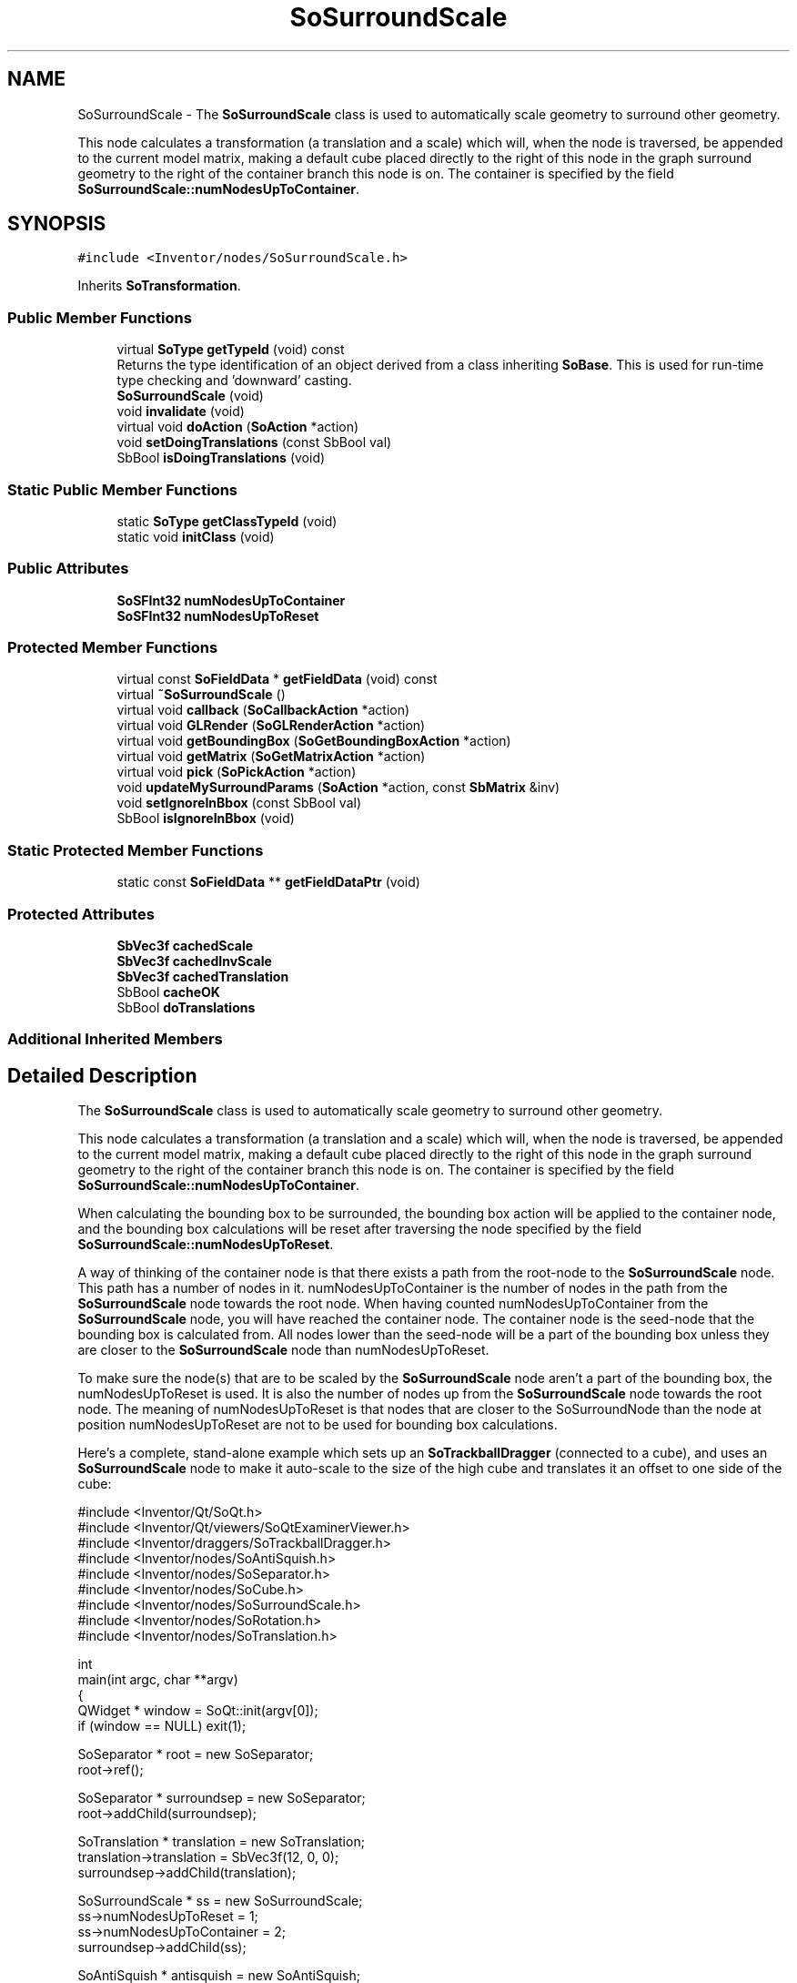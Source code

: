 .TH "SoSurroundScale" 3 "Sun May 28 2017" "Version 4.0.0a" "Coin" \" -*- nroff -*-
.ad l
.nh
.SH NAME
SoSurroundScale \- The \fBSoSurroundScale\fP class is used to automatically scale geometry to surround other geometry\&.
.PP
This node calculates a transformation (a translation and a scale) which will, when the node is traversed, be appended to the current model matrix, making a default cube placed directly to the right of this node in the graph surround geometry to the right of the container branch this node is on\&. The container is specified by the field \fBSoSurroundScale::numNodesUpToContainer\fP\&.  

.SH SYNOPSIS
.br
.PP
.PP
\fC#include <Inventor/nodes/SoSurroundScale\&.h>\fP
.PP
Inherits \fBSoTransformation\fP\&.
.SS "Public Member Functions"

.in +1c
.ti -1c
.RI "virtual \fBSoType\fP \fBgetTypeId\fP (void) const"
.br
.RI "Returns the type identification of an object derived from a class inheriting \fBSoBase\fP\&. This is used for run-time type checking and 'downward' casting\&. "
.ti -1c
.RI "\fBSoSurroundScale\fP (void)"
.br
.ti -1c
.RI "void \fBinvalidate\fP (void)"
.br
.ti -1c
.RI "virtual void \fBdoAction\fP (\fBSoAction\fP *action)"
.br
.ti -1c
.RI "void \fBsetDoingTranslations\fP (const SbBool val)"
.br
.ti -1c
.RI "SbBool \fBisDoingTranslations\fP (void)"
.br
.in -1c
.SS "Static Public Member Functions"

.in +1c
.ti -1c
.RI "static \fBSoType\fP \fBgetClassTypeId\fP (void)"
.br
.ti -1c
.RI "static void \fBinitClass\fP (void)"
.br
.in -1c
.SS "Public Attributes"

.in +1c
.ti -1c
.RI "\fBSoSFInt32\fP \fBnumNodesUpToContainer\fP"
.br
.ti -1c
.RI "\fBSoSFInt32\fP \fBnumNodesUpToReset\fP"
.br
.in -1c
.SS "Protected Member Functions"

.in +1c
.ti -1c
.RI "virtual const \fBSoFieldData\fP * \fBgetFieldData\fP (void) const"
.br
.ti -1c
.RI "virtual \fB~SoSurroundScale\fP ()"
.br
.ti -1c
.RI "virtual void \fBcallback\fP (\fBSoCallbackAction\fP *action)"
.br
.ti -1c
.RI "virtual void \fBGLRender\fP (\fBSoGLRenderAction\fP *action)"
.br
.ti -1c
.RI "virtual void \fBgetBoundingBox\fP (\fBSoGetBoundingBoxAction\fP *action)"
.br
.ti -1c
.RI "virtual void \fBgetMatrix\fP (\fBSoGetMatrixAction\fP *action)"
.br
.ti -1c
.RI "virtual void \fBpick\fP (\fBSoPickAction\fP *action)"
.br
.ti -1c
.RI "void \fBupdateMySurroundParams\fP (\fBSoAction\fP *action, const \fBSbMatrix\fP &inv)"
.br
.ti -1c
.RI "void \fBsetIgnoreInBbox\fP (const SbBool val)"
.br
.ti -1c
.RI "SbBool \fBisIgnoreInBbox\fP (void)"
.br
.in -1c
.SS "Static Protected Member Functions"

.in +1c
.ti -1c
.RI "static const \fBSoFieldData\fP ** \fBgetFieldDataPtr\fP (void)"
.br
.in -1c
.SS "Protected Attributes"

.in +1c
.ti -1c
.RI "\fBSbVec3f\fP \fBcachedScale\fP"
.br
.ti -1c
.RI "\fBSbVec3f\fP \fBcachedInvScale\fP"
.br
.ti -1c
.RI "\fBSbVec3f\fP \fBcachedTranslation\fP"
.br
.ti -1c
.RI "SbBool \fBcacheOK\fP"
.br
.ti -1c
.RI "SbBool \fBdoTranslations\fP"
.br
.in -1c
.SS "Additional Inherited Members"
.SH "Detailed Description"
.PP 
The \fBSoSurroundScale\fP class is used to automatically scale geometry to surround other geometry\&.
.PP
This node calculates a transformation (a translation and a scale) which will, when the node is traversed, be appended to the current model matrix, making a default cube placed directly to the right of this node in the graph surround geometry to the right of the container branch this node is on\&. The container is specified by the field \fBSoSurroundScale::numNodesUpToContainer\fP\&. 

When calculating the bounding box to be surrounded, the bounding box action will be applied to the container node, and the bounding box calculations will be reset after traversing the node specified by the field \fBSoSurroundScale::numNodesUpToReset\fP\&.
.PP
A way of thinking of the container node is that there exists a path from the root-node to the \fBSoSurroundScale\fP node\&. This path has a number of nodes in it\&. numNodesUpToContainer is the number of nodes in the path from the \fBSoSurroundScale\fP node towards the root node\&. When having counted numNodesUpToContainer from the \fBSoSurroundScale\fP node, you will have reached the container node\&. The container node is the seed-node that the bounding box is calculated from\&. All nodes lower than the seed-node will be a part of the bounding box unless they are closer to the \fBSoSurroundScale\fP node than numNodesUpToReset\&.
.PP
To make sure the node(s) that are to be scaled by the \fBSoSurroundScale\fP node aren't a part of the bounding box, the numNodesUpToReset is used\&. It is also the number of nodes up from the \fBSoSurroundScale\fP node towards the root node\&. The meaning of numNodesUpToReset is that nodes that are closer to the SoSurroundNode than the node at position numNodesUpToReset are not to be used for bounding box calculations\&.
.PP
Here's a complete, stand-alone example which sets up an \fBSoTrackballDragger\fP (connected to a cube), and uses an \fBSoSurroundScale\fP node to make it auto-scale to the size of the high cube and translates it an offset to one side of the cube:
.PP
.PP
.nf
#include <Inventor/Qt/SoQt\&.h>
#include <Inventor/Qt/viewers/SoQtExaminerViewer\&.h>
#include <Inventor/draggers/SoTrackballDragger\&.h>
#include <Inventor/nodes/SoAntiSquish\&.h>
#include <Inventor/nodes/SoSeparator\&.h>
#include <Inventor/nodes/SoCube\&.h>
#include <Inventor/nodes/SoSurroundScale\&.h>
#include <Inventor/nodes/SoRotation\&.h>
#include <Inventor/nodes/SoTranslation\&.h>


int
main(int argc, char **argv)
{
  QWidget * window = SoQt::init(argv[0]);
  if (window == NULL) exit(1);

  SoSeparator * root = new SoSeparator;
  root->ref();

  SoSeparator * surroundsep = new SoSeparator;
  root->addChild(surroundsep);

  SoTranslation * translation = new SoTranslation;
  translation->translation = SbVec3f(12, 0, 0);
  surroundsep->addChild(translation);

  SoSurroundScale * ss = new SoSurroundScale;
  ss->numNodesUpToReset = 1;
  ss->numNodesUpToContainer = 2;
  surroundsep->addChild(ss);

  SoAntiSquish * antisquish = new SoAntiSquish;
  antisquish->sizing = SoAntiSquish::BIGGEST_DIMENSION;
  surroundsep->addChild(antisquish);

  SoTrackballDragger * dragger = new SoTrackballDragger;
  surroundsep->addChild(dragger);

  SoRotation * rotation = new SoRotation;
  rotation->rotation\&.connectFrom(& dragger->rotation);
  root->addChild(rotation);

  SoCube * cube = new SoCube;
  cube->height = 10\&.0f;
  root->addChild(cube);

  SoQtExaminerViewer * viewer = new SoQtExaminerViewer(window);
  viewer->setSceneGraph(root);
  viewer->setViewing(FALSE);
  viewer->setDecoration(FALSE);
  viewer->show();

  SoQt::show(window);
  SoQt::mainLoop();

  delete viewer;
  root->unref();

  return 0;
}
.fi
.PP
.PP
It might be easier to see how the \fBSoSurroundScale\fP node works in the above example by looking at the actual scenegraph:
.PP
.PP
.nf
#Inventor V2\&.1 ascii

Separator {
   Separator {
      Translation {
         translation 12 0 0
      }
      SurroundScale {
         numNodesUpToContainer 2
         numNodesUpToReset 1
      }
      AntiSquish {
         sizing BIGGEST_DIMENSION
      }
      DEF mydragger TrackballDragger {
      }
   }
   Rotation {
      rotation 0 0 1  0 =
      USE mydragger \&. rotation
   }
   Cube {
      height 10
   }
}
.fi
.PP
.PP
This node is internally used by manipulators to make it possible for them to scale their dragger's geometry to match the scenegraph geometry it is modifying, as is demonstrated above (but outside of the context of a manipulator)\&.
.PP
It is also generally useful for application programmers who want any particular piece of geometry surround other geometry of unknown or changing extent\&.
.PP
\fBSoSurroundScale\fP nodes in the scenegraph are often paired up with \fBSoAntiSquish\fP nodes to get uniform scaling along all three principal axes, as has also been done in the above example\&.
.PP
\fBFILE FORMAT/DEFAULTS:\fP 
.PP
.nf
SurroundScale {
    numNodesUpToContainer 0
    numNodesUpToReset 0
}

.fi
.PP
.PP
\fBSee also:\fP
.RS 4
\fBSoAntiSquish\fP 
.RE
.PP

.SH "Constructor & Destructor Documentation"
.PP 
.SS "SoSurroundScale::SoSurroundScale (void)"
Constructor\&. 
.SS "SoSurroundScale::~SoSurroundScale ()\fC [protected]\fP, \fC [virtual]\fP"
Destructor\&. 
.SH "Member Function Documentation"
.PP 
.SS "\fBSoType\fP SoSurroundScale::getTypeId (void) const\fC [virtual]\fP"

.PP
Returns the type identification of an object derived from a class inheriting \fBSoBase\fP\&. This is used for run-time type checking and 'downward' casting\&. Usage example:
.PP
.PP
.nf
void foo(SoNode * node)
{
  if (node->getTypeId() == SoFile::getClassTypeId()) {
    SoFile * filenode = (SoFile *)node;  // safe downward cast, knows the type
  }
}
.fi
.PP
.PP
For application programmers wanting to extend the library with new nodes, engines, nodekits, draggers or others: this method needs to be overridden in \fIall\fP subclasses\&. This is typically done as part of setting up the full type system for extension classes, which is usually accomplished by using the pre-defined macros available through for instance \fBInventor/nodes/SoSubNode\&.h\fP (SO_NODE_INIT_CLASS and SO_NODE_CONSTRUCTOR for node classes), \fBInventor/engines/SoSubEngine\&.h\fP (for engine classes) and so on\&.
.PP
For more information on writing Coin extensions, see the class documentation of the toplevel superclasses for the various class groups\&. 
.PP
Reimplemented from \fBSoTransformation\fP\&.
.SS "const \fBSoFieldData\fP * SoSurroundScale::getFieldData (void) const\fC [protected]\fP, \fC [virtual]\fP"
Returns a pointer to the class-wide field data storage object for this instance\&. If no fields are present, returns \fCNULL\fP\&. 
.PP
Reimplemented from \fBSoTransformation\fP\&.
.SS "void SoSurroundScale::invalidate (void)"
Invalidates the cached transformation, forcing a recalculation to be done the next time this node is traversed\&. 
.SS "void SoSurroundScale::doAction (\fBSoAction\fP * action)\fC [virtual]\fP"
This function performs the typical operation of a node for any action\&. 
.PP
Reimplemented from \fBSoNode\fP\&.
.SS "void SoSurroundScale::setDoingTranslations (const SbBool val)"
Sets whether the translation part of the transformation should be ignored or not\&. Default behavior is to translate\&. 
.SS "SbBool SoSurroundScale::isDoingTranslations (void)"
Returns whether the translation part of the transformation should be ignored or not\&.
.PP
\fBSee also:\fP
.RS 4
\fBsetDoingTranslations()\fP 
.RE
.PP

.SS "void SoSurroundScale::callback (\fBSoCallbackAction\fP * action)\fC [protected]\fP, \fC [virtual]\fP"
Action method for \fBSoCallbackAction\fP\&.
.PP
Simply updates the state according to how the node behaves for the render action, so the application programmer can use the \fBSoCallbackAction\fP for extracting information about the scene graph\&. 
.PP
Reimplemented from \fBSoNode\fP\&.
.SS "void SoSurroundScale::GLRender (\fBSoGLRenderAction\fP * action)\fC [protected]\fP, \fC [virtual]\fP"
Action method for the \fBSoGLRenderAction\fP\&.
.PP
This is called during rendering traversals\&. Nodes influencing the rendering state in any way or who wants to throw geometry primitives at OpenGL overrides this method\&. 
.PP
Reimplemented from \fBSoNode\fP\&.
.SS "void SoSurroundScale::getBoundingBox (\fBSoGetBoundingBoxAction\fP * action)\fC [protected]\fP, \fC [virtual]\fP"
Action method for the \fBSoGetBoundingBoxAction\fP\&.
.PP
Calculates bounding box and center coordinates for node and modifies the values of the \fIaction\fP to encompass the bounding box for this node and to shift the center point for the scene more towards the one for this node\&.
.PP
Nodes influencing how geometry nodes calculates their bounding box also overrides this method to change the relevant state variables\&. 
.PP
Reimplemented from \fBSoNode\fP\&.
.SS "void SoSurroundScale::getMatrix (\fBSoGetMatrixAction\fP * action)\fC [protected]\fP, \fC [virtual]\fP"
Action method for \fBSoGetMatrixAction\fP\&.
.PP
Updates \fIaction\fP by accumulating with the transformation matrix of this node (if any)\&. 
.PP
Reimplemented from \fBSoNode\fP\&.
.SS "void SoSurroundScale::pick (\fBSoPickAction\fP * action)\fC [protected]\fP, \fC [virtual]\fP"
Action method for \fBSoPickAction\fP\&.
.PP
Does common processing for \fBSoPickAction\fP \fIaction\fP instances\&. 
.PP
Reimplemented from \fBSoNode\fP\&.
.SS "void SoSurroundScale::updateMySurroundParams (\fBSoAction\fP * action, const \fBSbMatrix\fP & inv)\fC [protected]\fP"
Calculates the translation and scale needed to make a default cube surround geometry to the right of the branch this node is on\&. 
.SS "void SoSurroundScale::setIgnoreInBbox (const SbBool val)\fC [protected]\fP"
Sets whether bounding box calculations in \fBSoGetBoundingBoxAction\fP should be affected by this node\&.
.PP
Default is to ignore our bounding box calculations\&. 
.SS "SbBool SoSurroundScale::isIgnoreInBbox (void)\fC [protected]\fP"
Returns the value of the flag that decides whether bounding box calculations in \fBSoGetBoundingBoxAction\fP should be affected by this node\&.
.PP
\fBSee also:\fP
.RS 4
\fBsetIgnoreInBbox()\fP 
.RE
.PP

.SH "Member Data Documentation"
.PP 
.SS "\fBSoSFInt32\fP SoSurroundScale::numNodesUpToContainer"
Number of nodes in the path counting from this and 'upwards' to the container node\&. 
.SS "\fBSoSFInt32\fP SoSurroundScale::numNodesUpToReset"
Number of nodes in the path counting from this and 'upwards' to the node where we will reset the bounding box value\&. 
.SS "SoSurroundScale::cachedScale\fC [protected]\fP"
\fIThis API member is considered internal to the library, as it is not likely to be of interest to the application programmer\&.\fP 
.SS "SoSurroundScale::cachedInvScale\fC [protected]\fP"
\fIThis API member is considered internal to the library, as it is not likely to be of interest to the application programmer\&.\fP 
.SS "SoSurroundScale::cachedTranslation\fC [protected]\fP"
\fIThis API member is considered internal to the library, as it is not likely to be of interest to the application programmer\&.\fP 
.SS "SoSurroundScale::cacheOK\fC [protected]\fP"
\fIThis API member is considered internal to the library, as it is not likely to be of interest to the application programmer\&.\fP 
.SS "SoSurroundScale::doTranslations\fC [protected]\fP"
\fIThis API member is considered internal to the library, as it is not likely to be of interest to the application programmer\&.\fP 

.SH "Author"
.PP 
Generated automatically by Doxygen for Coin from the source code\&.
